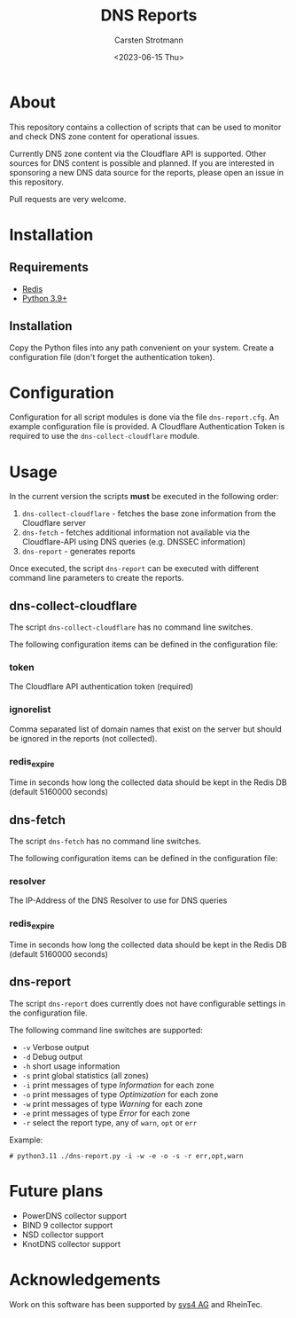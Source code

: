 #+Title: DNS Reports
#+Date: <2023-06-15 Thu>
#+Author: Carsten Strotmann

* About

This repository contains a collection of scripts that can be used to
monitor and check DNS zone content for operational issues.

Currently DNS zone content via the Cloudflare API is supported. Other
sources for DNS content is possible and planned. If you are interested
in sponsoring a new DNS data source for the reports, please open an
issue in this repository.

Pull requests are very welcome.

* Installation

** Requirements

 * [[https://redis.io][Redis]]
 * [[https://python.org][Python 3.9+]]

** Installation

Copy the Python files into any path convenient on your system. Create
a configuration file (don't forget the authentication token).

* Configuration

Configuration for all script modules is done via the file
=dns-report.cfg=. An example configuration file is provided. A
Cloudflare Authentication Token is required to use the
=dns-collect-cloudflare= module.

* Usage

In the current version the scripts *must* be executed in the following
order:

 1. =dns-collect-cloudflare= - fetches the base zone information from
    the Cloudflare server
 2. =dns-fetch= - fetches additional information not available via the
    Cloudflare-API using DNS queries (e.g. DNSSEC information)
 3. =dns-report= - generates reports

Once executed, the script =dns-report= can be executed with different
command line parameters to create the reports.

** dns-collect-cloudflare

The script =dns-collect-cloudflare= has no command line switches.

The following configuration items can be defined in the configuration
file:

*** token

The Cloudflare API authentication token (required)

*** ignorelist

Comma separated list of domain names that exist on the server but
should be ignored in the reports (not collected).

*** redis_expire

Time in seconds how long the collected data should be kept in the
Redis DB (default 5160000 seconds)

** dns-fetch

The script =dns-fetch= has no command line switches.

The following configuration items can be defined in the configuration
file:

*** resolver

The IP-Address of the DNS Resolver to use for DNS queries

*** redis_expire

Time in seconds how long the collected data should be kept in the
Redis DB (default 5160000 seconds)

** dns-report

The script =dns-report= does currently does not have configurable
settings in the configuration file.

The following command line switches are supported:

 * =-v= Verbose output
 * =-d= Debug output
 * =-h= short usage information
 * =-s= print global statistics (all zones)
 * =-i= print messages of type /Information/ for each zone
 * =-o= print messages of type /Optimization/ for each zone
 * =-w= print messages of type /Warning/ for each zone
 * =-e= print messages of type /Error/ for each zone
 * =-r= select the report type, any of =warn=, =opt= or =err=

Example:

#+begin_example
# python3.11 ./dns-report.py -i -w -e -o -s -r err,opt,warn
#+end_example

* Future plans

 * PowerDNS collector support
 * BIND 9 collector support
 * NSD collector support
 * KnotDNS collector support

* Acknowledgements

Work on this software has been supported by [[https://sys4.de][sys4 AG]] and RheinTec.

